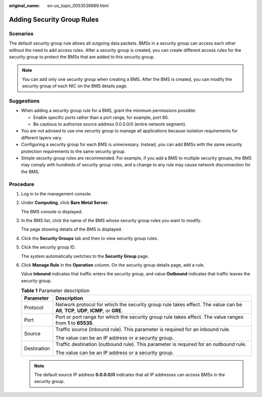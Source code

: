 :original_name: en-us_topic_0053536889.html

.. _en-us_topic_0053536889:

Adding Security Group Rules
===========================

Scenarios
---------

The default security group rule allows all outgoing data packets. BMSs in a security group can access each other without the need to add access rules. After a security group is created, you can create different access rules for the security group to protect the BMSs that are added to this security group.

.. note::

   You can add only one security group when creating a BMS. After the BMS is created, you can modify the security group of each NIC on the BMS details page.

Suggestions
-----------

-  When adding a security group rule for a BMS, grant the minimum permissions possible:

   -  Enable specific ports rather than a port range, for example, port 80.
   -  Be cautious to authorize source address 0.0.0.0/0 (entire network segment).

-  You are not advised to use one security group to manage all applications because isolation requirements for different layers vary.
-  Configuring a security group for each BMS is unnecessary. Instead, you can add BMSs with the same security protection requirements to the same security group.
-  Simple security group rules are recommended. For example, if you add a BMS to multiple security groups, the BMS may comply with hundreds of security group rules, and a change to any rule may cause network disconnection for the BMS.

Procedure
---------

#. Log in to the management console.

#. Under **Computing**, click **Bare Metal Server**.

   The BMS console is displayed.

#. In the BMS list, click the name of the BMS whose security group rules you want to modify.

   The page showing details of the BMS is displayed.

#. Click the **Security Groups** tab and then |image1| to view security group rules.

#. Click the security group ID.

   The system automatically switches to the **Security Group** page.

#. Click **Manage Rule** in the **Operation** column. On the security group details page, add a rule.

   Value **Inbound** indicates that traffic enters the security group, and value **Outbound** indicates that traffic leaves the security group.

   .. table:: **Table 1** Parameter description

      +-----------------------------------+------------------------------------------------------------------------------------------------------------------------------------+
      | Parameter                         | Description                                                                                                                        |
      +===================================+====================================================================================================================================+
      | Protocol                          | Network protocol for which the security group rule takes effect. The value can be **All**, **TCP**, **UDP**, **ICMP**, or **GRE**. |
      +-----------------------------------+------------------------------------------------------------------------------------------------------------------------------------+
      | Port                              | Port or port range for which the security group rule takes effect. The value ranges from **1** to **65535**.                       |
      +-----------------------------------+------------------------------------------------------------------------------------------------------------------------------------+
      | Source                            | Traffic source (inbound rule). This parameter is required for an inbound rule.                                                     |
      |                                   |                                                                                                                                    |
      |                                   | The value can be an IP address or a security group.                                                                                |
      +-----------------------------------+------------------------------------------------------------------------------------------------------------------------------------+
      | Destination                       | Traffic destination (outbound rule). This parameter is required for an outbound rule.                                              |
      |                                   |                                                                                                                                    |
      |                                   | The value can be an IP address or a security group.                                                                                |
      +-----------------------------------+------------------------------------------------------------------------------------------------------------------------------------+

   .. note::

      The default source IP address **0.0.0.0/0** indicates that all IP addresses can access BMSs in the security group.

.. |image1| image:: /_static/images/en-us_image_0176623771.png
